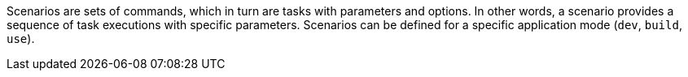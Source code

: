 Scenarios are sets of commands, which in turn are tasks with parameters and options.
In other words, a scenario provides a sequence of task executions with specific parameters.
Scenarios can be defined for a specific application mode (`dev`, `build`, `use`).